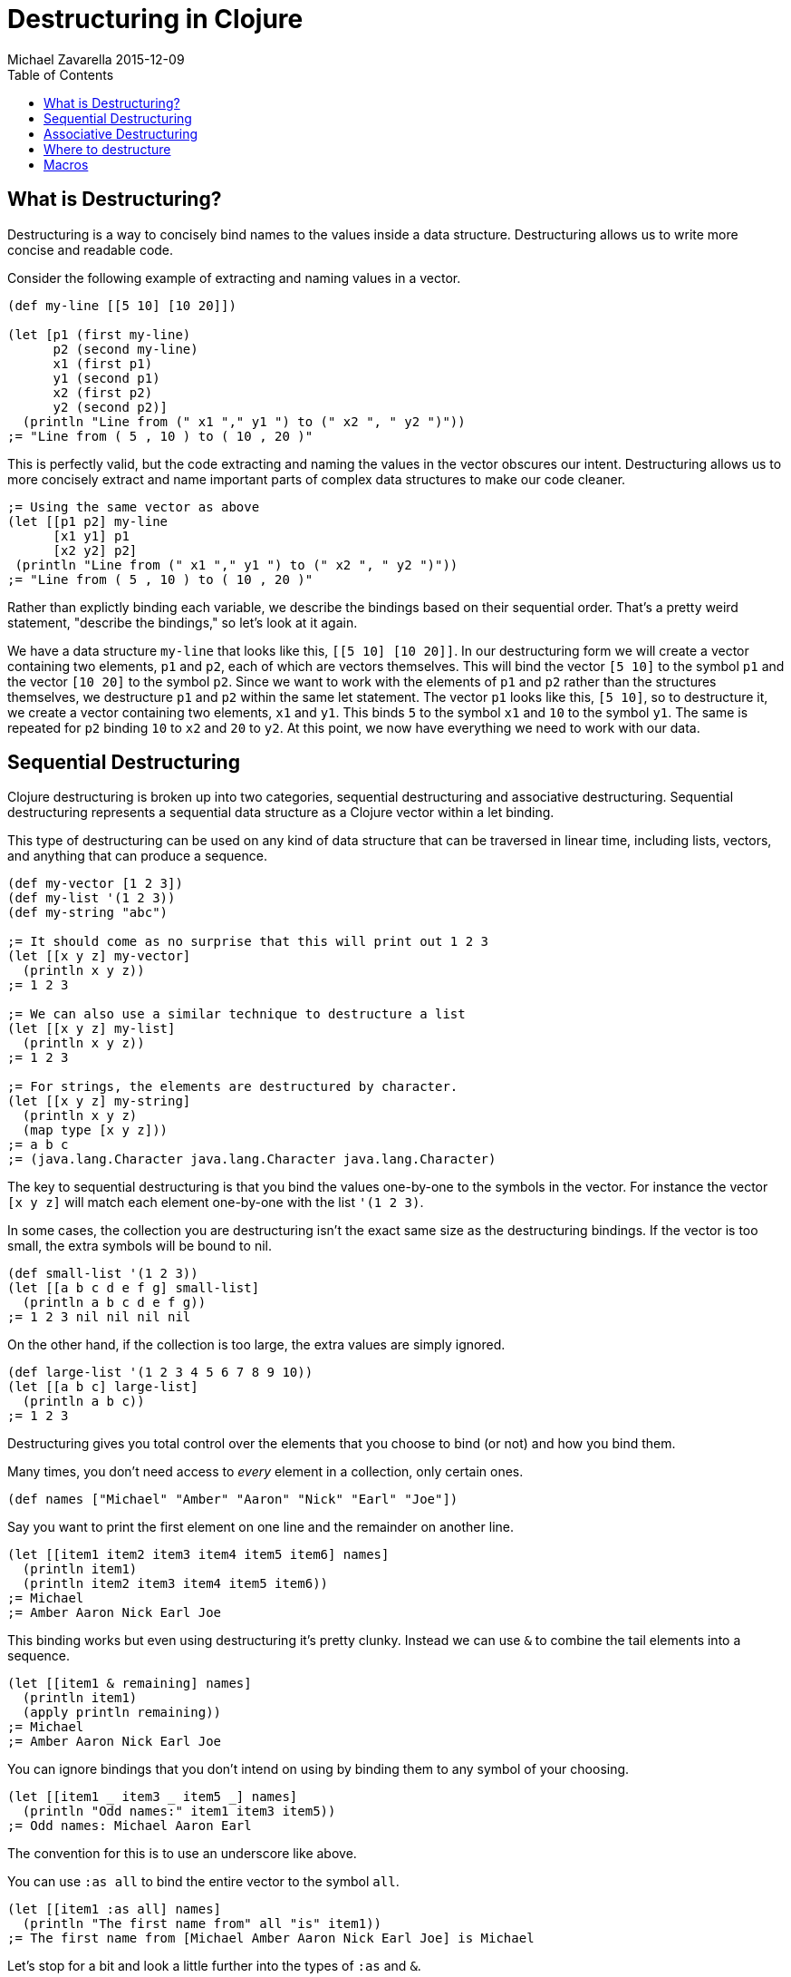 = Destructuring in Clojure
Michael Zavarella 2015-12-09
:jbake-type: guides
:toc: macro
:icons: font

ifdef::env-github,env-browser[:outfilesuffix: .adoc]

toc::[]

== What is Destructuring?

Destructuring is a way to concisely bind names to the values inside a data
structure. Destructuring allows us to write more concise and readable code.

Consider the following example of extracting and naming values in a vector.

[source, clojure]
----
(def my-line [[5 10] [10 20]])

(let [p1 (first my-line)
      p2 (second my-line)
      x1 (first p1)
      y1 (second p1)
      x2 (first p2)
      y2 (second p2)]
  (println "Line from (" x1 "," y1 ") to (" x2 ", " y2 ")"))
;= "Line from ( 5 , 10 ) to ( 10 , 20 )"
----

This is perfectly valid, but the code extracting and naming the values in
the vector obscures our intent. Destructuring allows us to more concisely
extract and name important parts of complex data structures to make our code
cleaner.

[source, clojure]
----
;= Using the same vector as above
(let [[p1 p2] my-line
      [x1 y1] p1
      [x2 y2] p2]
 (println "Line from (" x1 "," y1 ") to (" x2 ", " y2 ")"))
;= "Line from ( 5 , 10 ) to ( 10 , 20 )"
----

Rather than explictly binding each variable, we describe the bindings based
on their sequential order. That's a pretty weird statement, "describe the
bindings," so let's look at it again.

We have a data structure `my-line` that looks like this, `[[5 10] [10
20]]`. In our destructuring form we will create a vector containing two
elements, `p1` and `p2`, each of which are vectors themselves. This will
bind the vector `[5 10]` to the symbol `p1` and the vector `[10 20]` to the
symbol `p2`. Since we want to work with the elements of `p1` and `p2` rather
than the structures themselves, we destructure `p1` and `p2` within the same
let statement. The vector `p1` looks like this, `[5 10]`, so to destructure
it, we create a vector containing two elements, `x1` and `y1`. This binds
`5` to the symbol `x1` and `10` to the symbol `y1`. The same is repeated for
`p2` binding `10` to `x2` and `20` to `y2`. At this point, we now have
everything we need to work with our data.

== Sequential Destructuring

Clojure destructuring is broken up into two categories, sequential
destructuring and associative destructuring. Sequential destructuring
represents a sequential data structure as a Clojure vector within a let
binding.

This type of destructuring can be used on any kind of data structure that
can be traversed in linear time, including lists, vectors, and anything that
can produce a sequence.

[source, clojure]
----
(def my-vector [1 2 3])
(def my-list '(1 2 3))
(def my-string "abc")

;= It should come as no surprise that this will print out 1 2 3
(let [[x y z] my-vector]
  (println x y z))
;= 1 2 3

;= We can also use a similar technique to destructure a list
(let [[x y z] my-list]
  (println x y z))
;= 1 2 3

;= For strings, the elements are destructured by character.
(let [[x y z] my-string]
  (println x y z)
  (map type [x y z]))
;= a b c
;= (java.lang.Character java.lang.Character java.lang.Character)
----

The key to sequential destructuring is that you bind the values one-by-one
to the symbols in the vector. For instance the vector `[x y z]` will match
each element one-by-one with the list `'(1 2 3)`.

In some cases, the collection you are destructuring isn't the exact same
size as the destructuring bindings. If the vector is too small, the extra
symbols will be bound to nil.

[source, clojure]
----
(def small-list '(1 2 3))
(let [[a b c d e f g] small-list]
  (println a b c d e f g))
;= 1 2 3 nil nil nil nil
----

On the other hand, if the collection is too large, the extra values are
simply ignored.

[source, clojure]
----
(def large-list '(1 2 3 4 5 6 7 8 9 10))
(let [[a b c] large-list]
  (println a b c))
;= 1 2 3
----

Destructuring gives you total control over the elements that you choose to
bind (or not) and how you bind them.

Many times, you don't need access to _every_ element in a collection, only
certain ones.

[source, clojure]
----
(def names ["Michael" "Amber" "Aaron" "Nick" "Earl" "Joe"])
----

Say you want to print the first element on one line and the remainder on
another line.

[source, clojure]
----
(let [[item1 item2 item3 item4 item5 item6] names]
  (println item1)
  (println item2 item3 item4 item5 item6))
;= Michael
;= Amber Aaron Nick Earl Joe
----

This binding works but even using destructuring it's pretty clunky. Instead
we can use `&` to combine the tail elements into a sequence.

[source, clojure]
----
(let [[item1 & remaining] names]
  (println item1)
  (apply println remaining))
;= Michael
;= Amber Aaron Nick Earl Joe
----

You can ignore bindings that you don't intend on using by binding them to
any symbol of your choosing.

[source, clojure]
----
(let [[item1 _ item3 _ item5 _] names]
  (println "Odd names:" item1 item3 item5))
;= Odd names: Michael Aaron Earl
----

The convention for this is to use an underscore like above.

You can use `:as all` to bind the entire vector to the symbol `all`.

[source, clojure]
----
(let [[item1 :as all] names]
  (println "The first name from" all "is" item1))
;= The first name from [Michael Amber Aaron Nick Earl Joe] is Michael
----

Let's stop for a bit and look a little further into the types of `:as` and
`&`.

[source, clojure]
----
(def numbers [1 2 3 4 5])
(let [[x & remaining :as all] numbers]
  (apply prn [remaining all]))
;= (2 3 4 5) [1 2 3 4 5]
----

Here `remaining` is bound to a sequence containing the remaining elements of
the `numbers` vector while `all` has been bound to the original
`vector`. What happens when we destructure a string instead?

[source, clojure]
----
(def word "Clojure")
(let [[x & remaining :as all] word]
  (apply prn [x remaining all]))
;= \C (\l \o \j \u \r \e) "Clojure"
----

Here `all` is bound to the original structure (String, vector, list,
whatever it may be) and `x` is bound to the character `\C`, and `remaining`
is the remaining list of characters.

You can combine any or all of these techniques at the same time at your
discretion.

[source, clojure]
----
(def fruits ["apple" "orange" "strawberry" "peach" "pear" "lemon"])
(let [[item1 _ item3 & remaining :as all-fruits] fruits]
  (println "The first and third fruits are" item1 "and" item3)
  (println "These were taken from" all-fruits)
  (println "The fruits after them are" remaining))
;= The first and third fruits are apple and strawberry
;= These were taken from [apple orange strawberry peach pear lemon]
;= The fruits after them are (peach pear lemon)
----

Destructuring can also be nested to get access to arbitrary levels of
sequential structure.. Let's go back to our vector from the very beginning,
`my-line`.

[source, clojure]
----
(def my-line [[5 10] [10 20]])
----

This vector is comprised of nested vectors that we can access directly.

[source, clojure]
----
(let [[[x1 y1][x2 y2]] my-line]
  (println "Line from (" x1 "," y1 ") to (" x2 ", " y2 ")"))
;= "Line from ( 5 , 10 ) to ( 10 , 20 )"
----

When you have nested vectors, you can use `:as` or `&` at any level as well.

[source, clojure]
----
(let [[[a b :as group1] [c d :as group2]] my-line]
  (println a b group1)
  (println c d group2))
;= 5 10 [5 10]
;= 10 20 [10 20]
----

== Associative Destructuring

Associative destructuring is similar to sequential destructuring, but
applied instead to associative (key-value) structures (including maps,
records, vectors, etc). The associative bindings are concerned with
concisely extracting values of the map by key.

Let's first consider an example that extracts values from a map without
destructuring:

[source, clojure]
----
(def client {:name "Super Co."
             :location "Philadelphia"
             :description "The worldwide leader in plastic tableware."})

(let [name (:name client)
      location (:location client)
      description (:description client)]
  (println name location "-" description))
;= Super Co. Philadelphia - The worldwide leader in plastic tableware.
----

Note that each line of the let binding is essentially the same - it extracts
a value from the map by the name of the key, then binds it to a local with
the same name.

Below is a first example of doing the same thing with associative
destructuring:

[source, clojure]
----
(let [{name :name
       location :location
       description :description} client]
  (println name location "-" description))
;= Super Co. Philadelphia - The worldwide leader in plastic tableware.
----

The destructuring form is now a map rather than a vector, and instead of a
symbol on the left side of the let, we have a map. The keys of the map are
the symbols we want to bind in the let. The values of the destructuring map
are the keys we will look up in the associative value. Here they are
keywords (the most common case), but they could be any key value - numbers,
strings, symbols, etc.

Similar to sequential destructuring, if you try to bind a key that is not
present in the map, the binding value will be nil.

[source, clojure]
----
(let [{category :category} client]
  (println category))
;= nil
----

Associative destructuring, however, also allows you to supply a default
value if the key is not present in the associative value with the `:or` key.

[source, clojure]
----
(let [{category :category, :or {category "Category not found"}} client]
  (println category))
;= Category not found
----

The value for `:or` is a map where the bound symbol (here `category`) is
bound to the expression `"Category not found"`. When category is not found
in `client`, it is instead found in the `:or` map and bound to that value
instead.

In sequential destructuring, you generally bind unneeded values with an
`_`. Since associative destructuring doesn't require traversing the entire
structure, you can simply omit any keys you don't plan on using from the
destructuring form.

If you need access to the entire map, you can use the `:as` key to bind the
entire incoming value, just as in sequential destructuring.

[source, clojure]
----
(let [{name :name :as all} client]
  (println "The name from" all "is" name))
;= The name from {:name Super Co., :location Philadelphia, :description The world wide leader in plastic table-ware.} is Super Co.
----

The `:as` and `:or` keywords can be combined in a single destructuring.

[source, clojure]
----
(def my-map {:a "A" :b "B" :c 3 :d 4})
(let [{a :a, x :x, :or {x "Not found!"}, :as all} my-map]
  (println "I got" a "from" all)
  (println "Where is x?" x))
;= I got A from {:a "A" :b "B" :c 3 :d 4}
;= Where is x? Not found!
----

You might have noticed that our original example still contains redundant
information (the local binding name and the key name) in the associative
destructuring form. The `:keys` key can be used to further remove the
duplication:

[source, clojure]
----
(let [{:keys [name location description]} client]
  (println name location "-" description))
;= Super Co. Philadelphia - The worldwide leader in plastic tableware.
----

This example is exactly the same as the prior version - it binds `name` to
`(:name client)`, `location` to `(:location client)`, and `description` to
`(:description client)`.

The `:keys` key is for associative values with keyword keys, but there are
also `:strs` and `:syms` for string and symbol keys respectively. In all of
these cases the vector contains symbols which are the local binding names.

[source, clojure]
----
(def string-keys {"first-name" "Joe" "last-name" "Smith"})

(let [{:strs [first-name last-name]} string-keys]
  (println first-name last-name))
;= Joe Smith

(def symbol-keys {'first-name "Jane" 'last-name "Doe"})

(let [{:syms [first-name last-name]} symbol-keys]
  (println first-name last-name))
;= Jane Doe
----

Associative destructuring can be nested and combined with sequential
destructuring as needed.

[source, clojure]
----
(def multiplayer-game-state 
  {:joe {:class "Ranger"
         :weapon "Longbow"
         :score 100}
   :jane {:class "Knight"
          :weapon "Greatsword"
          :score 140}
   :ryan {:class "Wizard"
          :weapon "Mystic Staff"
          :score 150}})

(let [{{:keys [class weapon]} :joe} multiplayer-game-state]
  (println "Joe is a" class "wielding a" weapon))
;= Joe is a Ranger wielding a Longbow
----

Associative destructuring also works with lists of key-value pairs for
keyword-arg parsing.

[source, clojure]
----
(def options '(:debug true))
(let [{:keys [debug verbose] :or {verbose false}} options]
  (println debug verbose))
;= true false
----

If the keys in your map are namespaced keywords, you can also use
destructuring with it, even though local binding symbols are not allowed to
have namespaces. Destructuring a namespaced key will bind a value to the
local name part of the key and drop the namespace.

[source, clojure]
----
(def human {:person/name "Franklin"
            :person/age 25
            :hobby/hobbies "running"})
(let [{:keys [:person/name :person/age :hobby/hobbies]} human]
  (println name "is" age "and likes" hobbies))
;= Franklin is 25 and likes running
----

You can even destructure using auto-resolved keywords, which will again be
bound to only the name part of the key:

[source, clojure]
----
(require '[person :as p])

(let [person {::p/name "Franklin", ::p/age 25}
      {:keys [::p/name ::p/age]} person]
  (println name "is" age))

;= Franklin is 25
----

Creating and destructuring maps with auto-resolved keywords allow us to
write code using a namespace alias (here `p`) that is defined by a `require`
in the current namespace, giving us a means of namespace indirection that
can be changed at a single place in the code.

All symbols bound in the context of destructuring can be further
destructured - this allows destructuring to be used in a nested fashion for
both sequential and associative destructuring. It is less obvious, but this
also extends to the symbol defined after `&`.

This example destructures the `&` seq in place to decode the rest of the
arguments as options (note that we are thus destructuring the two arguments
sequentially and the rest associatively):

[source, clojure]
----
(defn f-with-options
  [a b & {:keys [opt1]}]
  (println "Got" a b opt1))

(f-with-options 1 2 :opt1 true)
;= Got 1 2 true
----

== Where to destructure

You can utilize destructuring anywhere that there is an explicit or implicit
let binding.

One of the most common places to see destructuring is in pulling apart the
arguments passed to a function.

Here we have the standard let x equal this, let y equal that, etc... Again,
this is perfectly valid code, it's just verbose.

[source, clojure]
----
(defn print-coordinates-1 [point]
  (let [x (first point)
        y (second point)
        z (last point)]
    (println "x:" x ", y:" y ", z:" z)))
----

Any time we see code that is using `first`, `second`, `nth`, or `get` to
pull apart a data structure, it's likely that destructuring can clean that
up - we can start by rewriting the `let`:

[source, clojure]
----
(defn print-coordinates-2 [point]
  (let [[x y z] point]
    (println "x:" x ", y:" y ", z:" z)))
----

When defining a function in clojure, destructuring can be applied on the
incoming parameters, just like in a let:

[source, clojure]
----
(defn print-coordinates-3 [[x y z]]
  (println "x:" x ", y:" y ", z:" z))
----

We have replaced several lines of code that pulled apart the incoming point
data with a concise statement about the structure of that data that also
binds the data to local values.

For a more realistic example, let's create a map containing some basic
contact information for the infamous John Smith.

[source, clojure]
----
(def john-smith {:f-name "John"
                 :l-name "Smith"
                 :phone "555-555-5555"
                 :company "Functional Industries"
                 :title "Sith Lord of Git"})
----

Now that we have John's personal information we need to access the values
within this map.

[source, clojure]
----
(defn print-contact-info [{:keys [f-name l-name phone company title]}]
  (println f-name l-name "is the" title "at" company)
  (println "You can reach him at" phone))

(print-contact-info john-smith)
;= John Smith is the Sith Lord of Git at Functional Industries
;= You can reach him at 555-555-5555
----

This function will associatively destructure the the input using the `:keys`
shortcut and then print out the contact information that we provided.

But what about when we want to send John a nice letter?

[source, clojure]
----
(def john-smith {:f-name "John"
                 :l-name "Smith"
                 :phone "555-555-5555"
                 :address {:street "452 Lisp Ln."
                           :city "Macroville"
                           :state "Kentucky"
                           :zip "81321"}
                 :hobbies ["running" "hiking" "basketball"]
                 :company "Functional Industries"
                 :title "Sith Lord of Git"})
----

We have an address in there now, but we needed to nest a map into our
original structure in order to accomplish this.

[source, clojure]
----
(defn print-contact-info 
  [{:keys [f-name l-name phone company title]
    {:keys [street city state zip]} :address
    [fav-hobby second-hobby] :hobbies}]
  (println f-name l-name "is the" title "at" company)
  (println "You can reach him at" phone)
  (println "He lives at" street city state zip)
  (println "Maybe you can write to him about" fav-hobby "or" second-hobby))

(print-contact-info john-smith)
;= John Smith is the Sith Lord of Git at Functional Industries
;= You can reach him at 555-555-5555
;= He lives at 452 Lisp Ln. Macroville Kentucky 81321
;= Maybe you can write to him about running or hiking
----

== Macros

Macro writers may find the need to write a macro that incorporates
destructuring. The most common way to do so is to produce a call to
something that already does destructuring (like `let`, `loop`, `fn`,
etc). Some examples of this in `clojure.core` include `if-let`, `when-let`,
`when-some`, etc.

However, in rare cases you might want to instead resolve the destructuring
yourself in a macro. In this case, use the (undocumented)
`clojure.core/destructure` function, which implements the destructuring
logic and is what `let` and `loop` actually invoke. The `destructure`
function is designed to be invoked in a macro and expects to take a form and
return a form:

[source, clojure]
----
(destructure '[[x & remaining :as all] numbers])
;= [vec__1 numbers
;=  x (clojure.core/nth vec__1 0 nil)
;=  remaining (clojure.core/nthnext vec__1 1)
;=  all vec__1]
----

The result was formatted here to give it a little more clarity. This example
should also give you some insight into how destructuring works under the
hood.

